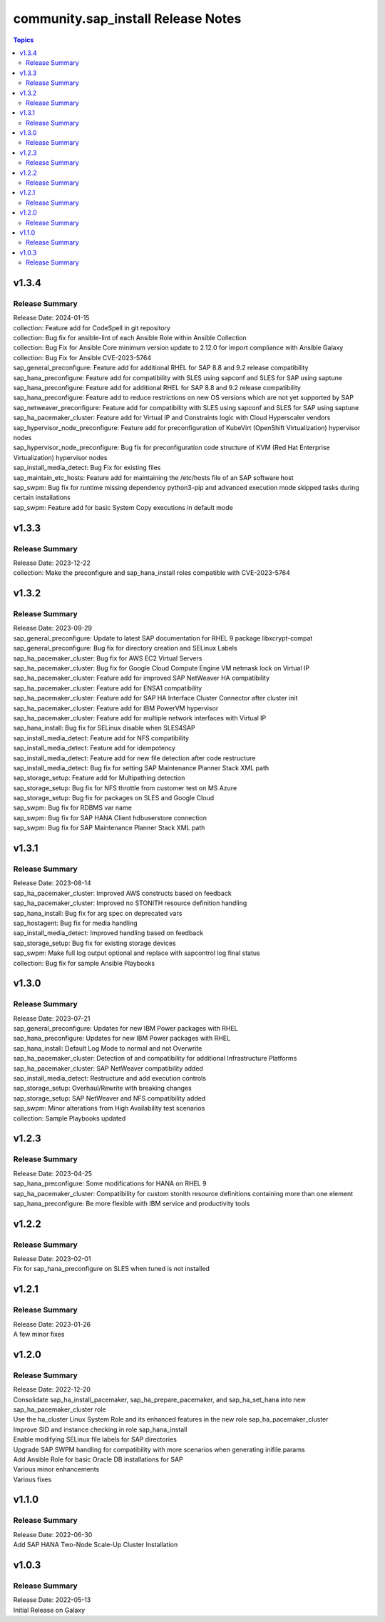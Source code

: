 ===================================
community.sap_install Release Notes
===================================

.. contents:: Topics


v1.3.4
======

Release Summary
---------------

| Release Date: 2024-01-15
| collection: Feature add for CodeSpell in git repository
| collection: Bug fix for ansible-lint of each Ansible Role within Ansible Collection
| collection: Bug Fix for Ansible Core minimum version update to 2.12.0 for import compliance with Ansible Galaxy
| collection: Bug Fix for Ansible CVE-2023-5764
| sap_general_preconfigure: Feature add for additional RHEL for SAP 8.8 and 9.2 release compatibility
| sap_hana_preconfigure: Feature add for compatibility with SLES using sapconf and SLES for SAP using saptune
| sap_hana_preconfigure: Feature add for additional RHEL for SAP 8.8 and 9.2 release compatibility
| sap_hana_preconfigure: Feature add to reduce restrictions on new OS versions which are not yet supported by SAP
| sap_netweaver_preconfigure: Feature add for compatibility with SLES using sapconf and SLES for SAP using saptune
| sap_ha_pacemaker_cluster: Feature add for Virtual IP and Constraints logic with Cloud Hyperscaler vendors
| sap_hypervisor_node_preconfigure: Feature add for preconfiguration of KubeVirt (OpenShift Virtualization) hypervisor nodes
| sap_hypervisor_node_preconfigure: Bug fix for preconfiguration code structure of KVM (Red Hat Enterprise Virtualization) hypervisor nodes
| sap_install_media_detect: Bug Fix for existing files
| sap_maintain_etc_hosts: Feature add for maintaining the /etc/hosts file of an SAP software host
| sap_swpm: Bug fix for runtime missing dependency python3-pip and advanced execution mode skipped tasks during certain installations
| sap_swpm: Feature add for basic System Copy executions in default mode

v1.3.3
======

Release Summary
---------------

| Release Date: 2023-12-22
| collection: Make the preconfigure and sap_hana_install roles compatible with CVE-2023-5764

v1.3.2
======

Release Summary
---------------

| Release Date: 2023-09-29
| sap_general_preconfigure: Update to latest SAP documentation for RHEL 9 package libxcrypt-compat
| sap_general_preconfigure: Bug fix for directory creation and SELinux Labels
| sap_ha_pacemaker_cluster: Bug fix for AWS EC2 Virtual Servers
| sap_ha_pacemaker_cluster: Bug fix for Google Cloud Compute Engine VM netmask lock on Virtual IP
| sap_ha_pacemaker_cluster: Feature add for improved SAP NetWeaver HA compatibility
| sap_ha_pacemaker_cluster: Feature add for ENSA1 compatibility
| sap_ha_pacemaker_cluster: Feature add for SAP HA Interface Cluster Connector after cluster init
| sap_ha_pacemaker_cluster: Feature add for IBM PowerVM hypervisor
| sap_ha_pacemaker_cluster: Feature add for multiple network interfaces with Virtual IP
| sap_hana_install: Bug fix for SELinux disable when SLES4SAP
| sap_install_media_detect: Feature add for NFS compatibility
| sap_install_media_detect: Feature add for idempotency
| sap_install_media_detect: Feature add for new file detection after code restructure
| sap_install_media_detect: Bug fix for setting SAP Maintenance Planner Stack XML path
| sap_storage_setup: Feature add for Multipathing detection
| sap_storage_setup: Bug fix for NFS throttle from customer test on MS Azure
| sap_storage_setup: Bug fix for packages on SLES and Google Cloud
| sap_swpm: Bug fix for RDBMS var name
| sap_swpm: Bug fix for SAP HANA Client hdbuserstore connection
| sap_swpm: Bug fix for SAP Maintenance Planner Stack XML path

v1.3.1
======

Release Summary
---------------

| Release Date: 2023-08-14
| sap_ha_pacemaker_cluster: Improved AWS constructs based on feedback
| sap_ha_pacemaker_cluster: Improved no STONITH resource definition handling
| sap_hana_install: Bug fix for arg spec on deprecated vars
| sap_hostagent: Bug fix for media handling
| sap_install_media_detect: Improved handling based on feedback
| sap_storage_setup: Bug fix for existing storage devices
| sap_swpm: Make full log output optional and replace with sapcontrol log final status
| collection: Bug fix for sample Ansible Playbooks

v1.3.0
======

Release Summary
---------------

| Release Date: 2023-07-21
| sap_general_preconfigure: Updates for new IBM Power packages with RHEL
| sap_hana_preconfigure: Updates for new IBM Power packages with RHEL
| sap_hana_install: Default Log Mode to normal and not Overwrite
| sap_ha_pacemaker_cluster: Detection of and compatibility for additional Infrastructure Platforms
| sap_ha_pacemaker_cluster: SAP NetWeaver compatibility added
| sap_install_media_detect: Restructure and add execution controls
| sap_storage_setup: Overhaul/Rewrite with breaking changes
| sap_storage_setup: SAP NetWeaver and NFS compatibility added
| sap_swpm: Minor alterations from High Availability test scenarios
| collection: Sample Playbooks updated

v1.2.3
======

Release Summary
---------------

| Release Date: 2023-04-25
| sap_hana_preconfigure: Some modifications for HANA on RHEL 9
| sap_ha_pacemaker_cluster: Compatibility for custom stonith resource definitions containing more than one element
| sap_hana_preconfigure: Be more flexible with IBM service and productivity tools


v1.2.2
======

Release Summary
---------------

| Release Date: 2023-02-01
| Fix for sap_hana_preconfigure on SLES when tuned is not installed


v1.2.1
======

Release Summary
---------------

| Release Date: 2023-01-26
| A few minor fixes


v1.2.0
======

Release Summary
---------------

| Release Date: 2022-12-20
| Consolidate sap_ha_install_pacemaker, sap_ha_prepare_pacemaker, and sap_ha_set_hana into new sap_ha_pacemaker_cluster role
| Use the ha_cluster Linux System Role and its enhanced features in the new role sap_ha_pacemaker_cluster
| Improve SID and instance checking in role sap_hana_install
| Enable modifying SELinux file labels for SAP directories
| Upgrade SAP SWPM handling for compatibility with more scenarios when generating inifile.params
| Add Ansible Role for basic Oracle DB installations for SAP
| Various minor enhancements
| Various fixes


v1.1.0
======

Release Summary
---------------

| Release Date: 2022-06-30
| Add SAP HANA Two-Node Scale-Up Cluster Installation


v1.0.3
======

Release Summary
---------------

| Release Date: 2022-05-13
| Initial Release on Galaxy

